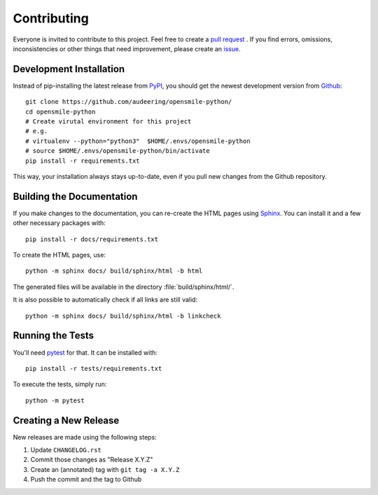 Contributing
============

Everyone is invited to contribute to this project.
Feel free to create a `pull request`_ .
If you find errors, omissions, inconsistencies or other things
that need improvement, please create an issue_.

.. _issue: https://github.com/audeering/opensmile-python/issues/new/
.. _pull request: https://github.com/audeering/opensmile-python/compare/


Development Installation
------------------------

Instead of pip-installing the latest release from PyPI_,
you should get the newest development version from Github_::

   git clone https://github.com/audeering/opensmile-python/
   cd opensmile-python
   # Create virutal environment for this project
   # e.g.
   # virtualenv --python="python3"  $HOME/.envs/opensmile-python
   # source $HOME/.envs/opensmile-python/bin/activate
   pip install -r requirements.txt


This way,
your installation always stays up-to-date,
even if you pull new changes from the Github repository.

.. _PyPI: https://pypi.org/project/opensmile-python/
.. _Github: https://github.com/audeering/opensmile-python/


Building the Documentation
--------------------------

If you make changes to the documentation,
you can re-create the HTML pages using Sphinx_.
You can install it and a few other necessary packages with::

   pip install -r docs/requirements.txt

To create the HTML pages, use::

   python -m sphinx docs/ build/sphinx/html -b html

The generated files will be available
in the directory :file:`build/sphinx/html/`.

It is also possible to automatically check if all links are still valid::

   python -m sphinx docs/ build/sphinx/html -b linkcheck

.. _Sphinx: http://sphinx-doc.org/


Running the Tests
-----------------

You'll need pytest_ for that.
It can be installed with::

   pip install -r tests/requirements.txt

To execute the tests, simply run::

   python -m pytest

.. _pytest: https://pytest.org/


Creating a New Release
----------------------

New releases are made using the following steps:

#. Update ``CHANGELOG.rst``
#. Commit those changes as "Release X.Y.Z"
#. Create an (annotated) tag with ``git tag -a X.Y.Z``
#. Push the commit and the tag to Github
